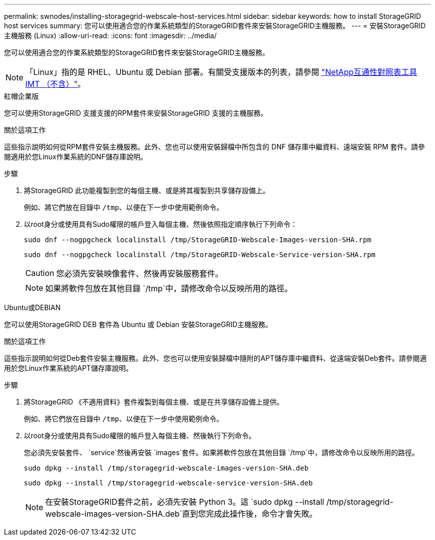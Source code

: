 ---
permalink: swnodes/installing-storagegrid-webscale-host-services.html 
sidebar: sidebar 
keywords: how to install StorageGRID host services 
summary: 您可以使用適合您的作業系統類型的StorageGRID套件來安裝StorageGRID主機服務。 
---
= 安裝StorageGRID主機服務 (Linux)
:allow-uri-read: 
:icons: font
:imagesdir: ../media/


[role="lead"]
您可以使用適合您的作業系統類型的StorageGRID套件來安裝StorageGRID主機服務。


NOTE: 「Linux」指的是 RHEL、Ubuntu 或 Debian 部署。有關受支援版本的列表，請參閱 https://imt.netapp.com/matrix/#welcome["NetApp互通性對照表工具IMT （不含）"^]。

[role="tabbed-block"]
====
.紅帽企業版
--
您可以使用StorageGRID 支援支援的RPM套件來安裝StorageGRID 支援的主機服務。

.關於這項工作
這些指示說明如何從RPM套件安裝主機服務。此外、您也可以使用安裝歸檔中所包含的 DNF 儲存庫中繼資料、遠端安裝 RPM 套件。請參閱適用於您Linux作業系統的DNF儲存庫說明。

.步驟
. 將StorageGRID 此功能複製到您的每個主機、或是將其複製到共享儲存設備上。
+
例如、將它們放在目錄中 `/tmp`、以便在下一步中使用範例命令。

. 以root身分或使用具有Sudo權限的帳戶登入每個主機、然後依照指定順序執行下列命令：
+
[listing]
----
sudo dnf --nogpgcheck localinstall /tmp/StorageGRID-Webscale-Images-version-SHA.rpm
----
+
[listing]
----
sudo dnf --nogpgcheck localinstall /tmp/StorageGRID-Webscale-Service-version-SHA.rpm
----
+

CAUTION: 您必須先安裝映像套件、然後再安裝服務套件。

+

NOTE: 如果將軟件包放在其他目錄 `/tmp`中，請修改命令以反映所用的路徑。



--
.Ubuntu或DEBIAN
--
您可以使用StorageGRID DEB 套件為 Ubuntu 或 Debian 安裝StorageGRID主機服務。

.關於這項工作
這些指示說明如何從Deb套件安裝主機服務。此外、您也可以使用安裝歸檔中隨附的APT儲存庫中繼資料、從遠端安裝Deb套件。請參閱適用於您Linux作業系統的APT儲存庫說明。

.步驟
. 將StorageGRID 《不適用資料》套件複製到每個主機、或是在共享儲存設備上提供。
+
例如、將它們放在目錄中 `/tmp`、以便在下一步中使用範例命令。

. 以root身分或使用具有Sudo權限的帳戶登入每個主機、然後執行下列命令。
+
您必須先安裝套件、 `service`然後再安裝 `images`套件。如果將軟件包放在其他目錄 `/tmp`中，請修改命令以反映所用的路徑。

+
[listing]
----
sudo dpkg --install /tmp/storagegrid-webscale-images-version-SHA.deb
----
+
[listing]
----
sudo dpkg --install /tmp/storagegrid-webscale-service-version-SHA.deb
----
+

NOTE: 在安裝StorageGRID套件之前，必須先安裝 Python 3。這 `sudo dpkg --install /tmp/storagegrid-webscale-images-version-SHA.deb`直到您完成此操作後，命令才會失敗。



--
====
